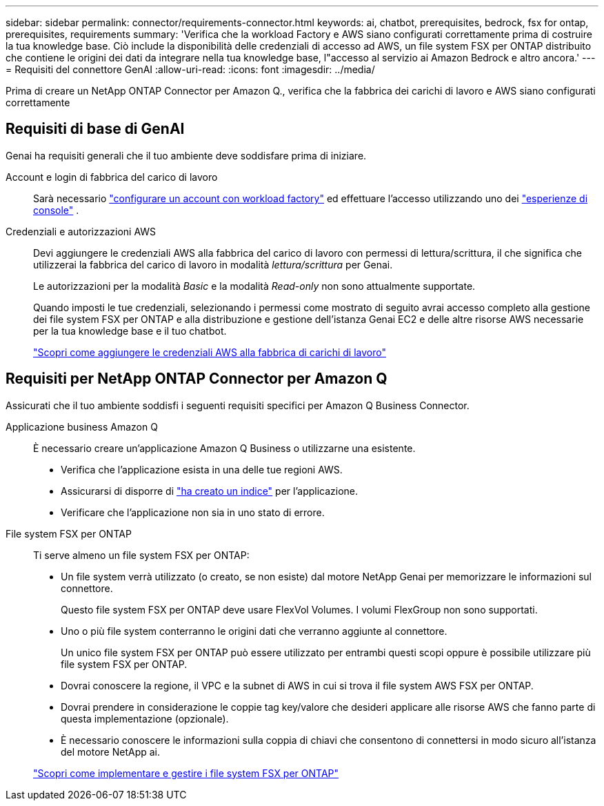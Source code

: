 ---
sidebar: sidebar 
permalink: connector/requirements-connector.html 
keywords: ai, chatbot, prerequisites, bedrock, fsx for ontap, prerequisites, requirements 
summary: 'Verifica che la workload Factory e AWS siano configurati correttamente prima di costruire la tua knowledge base. Ciò include la disponibilità delle credenziali di accesso ad AWS, un file system FSX per ONTAP distribuito che contiene le origini dei dati da integrare nella tua knowledge base, l"accesso al servizio ai Amazon Bedrock e altro ancora.' 
---
= Requisiti del connettore GenAI
:allow-uri-read: 
:icons: font
:imagesdir: ../media/


[role="lead"]
Prima di creare un NetApp ONTAP Connector per Amazon Q., verifica che la fabbrica dei carichi di lavoro e AWS siano configurati correttamente



== Requisiti di base di GenAI

Genai ha requisiti generali che il tuo ambiente deve soddisfare prima di iniziare.

Account e login di fabbrica del carico di lavoro:: Sarà necessario https://docs.netapp.com/us-en/workload-setup-admin/sign-up-saas.html["configurare un account con workload factory"^] ed effettuare l'accesso utilizzando uno dei https://docs.netapp.com/us-en/workload-setup-admin/console-experiences.html["esperienze di console"^] .
Credenziali e autorizzazioni AWS:: Devi aggiungere le credenziali AWS alla fabbrica del carico di lavoro con permessi di lettura/scrittura, il che significa che utilizzerai la fabbrica del carico di lavoro in modalità _lettura/scrittura_ per Genai.
+
--
Le autorizzazioni per la modalità _Basic_ e la modalità _Read-only_ non sono attualmente supportate.

Quando imposti le tue credenziali, selezionando i permessi come mostrato di seguito avrai accesso completo alla gestione dei file system FSX per ONTAP e alla distribuzione e gestione dell'istanza Genai EC2 e delle altre risorse AWS necessarie per la tua knowledge base e il tuo chatbot.

https://docs.netapp.com/us-en/workload-setup-admin/add-credentials.html["Scopri come aggiungere le credenziali AWS alla fabbrica di carichi di lavoro"^]

--




== Requisiti per NetApp ONTAP Connector per Amazon Q

Assicurati che il tuo ambiente soddisfi i seguenti requisiti specifici per Amazon Q Business Connector.

Applicazione business Amazon Q:: È necessario creare un'applicazione Amazon Q Business o utilizzarne una esistente.
+
--
* Verifica che l'applicazione esista in una delle tue regioni AWS.
* Assicurarsi di disporre di https://docs.aws.amazon.com/amazonq/latest/qbusiness-ug/select-retriever.html["ha creato un indice"^] per l'applicazione.
* Verificare che l'applicazione non sia in uno stato di errore.


--
File system FSX per ONTAP:: Ti serve almeno un file system FSX per ONTAP:
+
--
* Un file system verrà utilizzato (o creato, se non esiste) dal motore NetApp Genai per memorizzare le informazioni sul connettore.
+
Questo file system FSX per ONTAP deve usare FlexVol Volumes. I volumi FlexGroup non sono supportati.

* Uno o più file system conterranno le origini dati che verranno aggiunte al connettore.
+
Un unico file system FSX per ONTAP può essere utilizzato per entrambi questi scopi oppure è possibile utilizzare più file system FSX per ONTAP.

* Dovrai conoscere la regione, il VPC e la subnet di AWS in cui si trova il file system AWS FSX per ONTAP.
* Dovrai prendere in considerazione le coppie tag key/valore che desideri applicare alle risorse AWS che fanno parte di questa implementazione (opzionale).
* È necessario conoscere le informazioni sulla coppia di chiavi che consentono di connettersi in modo sicuro all'istanza del motore NetApp ai.


https://docs.netapp.com/us-en/workload-fsx-ontap/create-file-system.html["Scopri come implementare e gestire i file system FSX per ONTAP"^]

--

